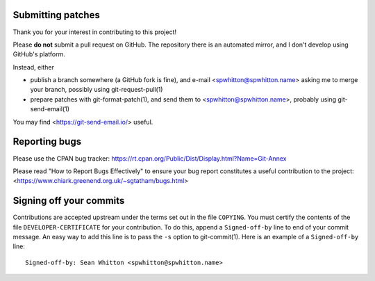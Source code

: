 Submitting patches
==================

Thank you for your interest in contributing to this project!

Please **do not** submit a pull request on GitHub.  The repository
there is an automated mirror, and I don't develop using GitHub's
platform.

Instead, either

- publish a branch somewhere (a GitHub fork is fine), and e-mail
  <spwhitton@spwhitton.name> asking me to merge your branch, possibly
  using git-request-pull(1)

- prepare patches with git-format-patch(1), and send them to
  <spwhitton@spwhitton.name>, probably using git-send-email(1)

You may find <https://git-send-email.io/> useful.

Reporting bugs
==============

Please use the CPAN bug tracker:
https://rt.cpan.org/Public/Dist/Display.html?Name=Git-Annex

Please read "How to Report Bugs Effectively" to ensure your bug report
constitutes a useful contribution to the project:
<https://www.chiark.greenend.org.uk/~sgtatham/bugs.html>

Signing off your commits
========================

Contributions are accepted upstream under the terms set out in the
file ``COPYING``.  You must certify the contents of the file
``DEVELOPER-CERTIFICATE`` for your contribution.  To do this, append a
``Signed-off-by`` line to end of your commit message.  An easy way to
add this line is to pass the ``-s`` option to git-commit(1).  Here is
an example of a ``Signed-off-by`` line:

::

    Signed-off-by: Sean Whitton <spwhitton@spwhitton.name>
